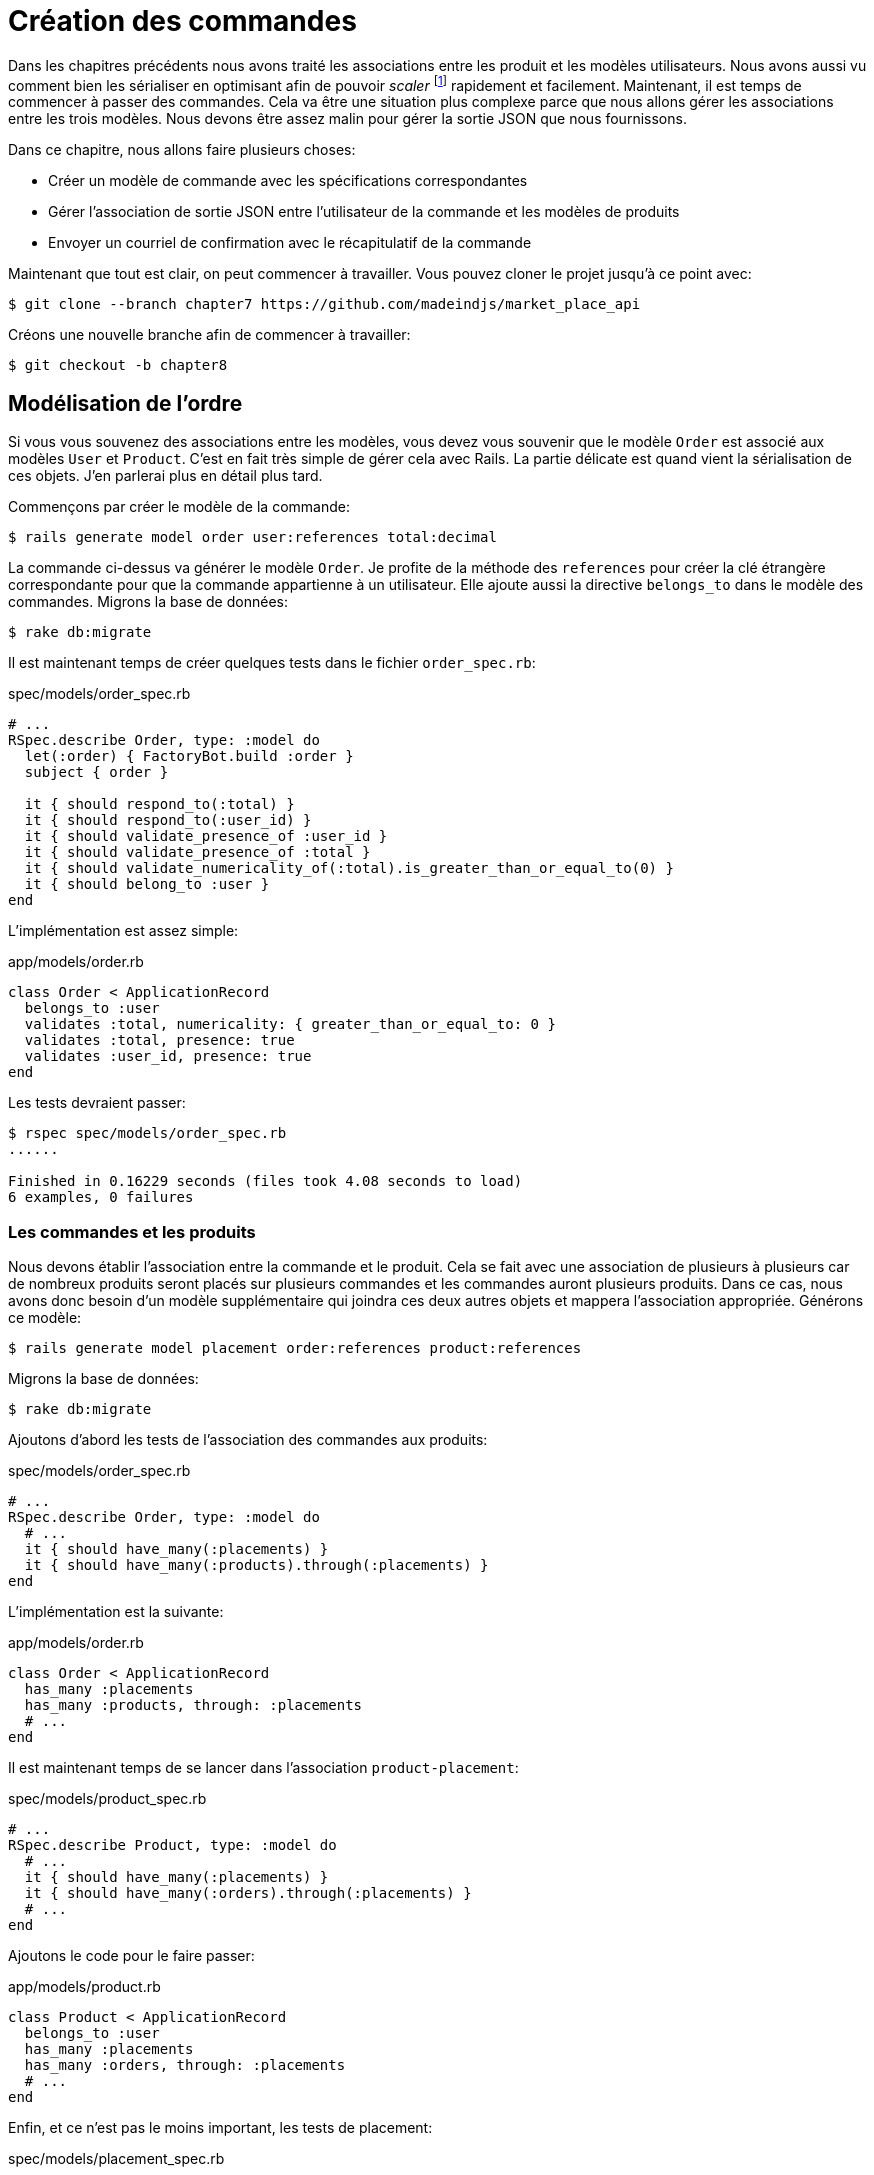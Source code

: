 [#chapter08-placing-orders]
= Création des commandes

Dans les chapitres précédents nous avons traité les associations entre les produit et les modèles utilisateurs. Nous avons aussi vu comment bien les sérialiser en optimisant afin de pouvoir _scaler_ footnote:[_Scale_ signifie mettre son application à l'échelle afin de pouvoir répondre à une forte demande.] rapidement et facilement. Maintenant, il est temps de commencer à passer des commandes. Cela va être une situation plus complexe parce que nous allons gérer les associations entre les trois modèles. Nous devons être assez malin pour gérer la sortie JSON que nous fournissons.

Dans ce chapitre, nous allons faire plusieurs choses:

* Créer un modèle de commande avec les spécifications correspondantes
* Gérer l'association de sortie JSON entre l'utilisateur de la commande et les modèles de produits
* Envoyer un courriel de confirmation avec le récapitulatif de la commande

Maintenant que tout est clair, on peut commencer à travailler. Vous pouvez cloner le projet jusqu'à ce point avec:

[source,bash]
----
$ git clone --branch chapter7 https://github.com/madeindjs/market_place_api
----

Créons une nouvelle branche afin de commencer à travailler:

[source,bash]
----
$ git checkout -b chapter8
----

== Modélisation de l'ordre

Si vous vous souvenez des associations entre les modèles, vous devez vous souvenir que le modèle `Order` est associé aux modèles `User` et `Product`. C'est en fait très simple de gérer cela avec Rails. La partie délicate est quand vient la sérialisation de ces objets. J'en parlerai plus en détail plus tard.

Commençons par créer le modèle de la commande:

[source,bash]
----
$ rails generate model order user:references total:decimal
----

La commande ci-dessus va générer le modèle `Order`. Je profite de la méthode des `references` pour créer la clé étrangère correspondante pour que la commande appartienne à un utilisateur. Elle ajoute aussi la directive `belongs_to` dans le modèle des commandes. Migrons la base de données:

[source,bash]
----
$ rake db:migrate
----

Il est maintenant temps de créer quelques tests dans le fichier `order_spec.rb`:

[source,ruby]
.spec/models/order_spec.rb
----
# ...
RSpec.describe Order, type: :model do
  let(:order) { FactoryBot.build :order }
  subject { order }

  it { should respond_to(:total) }
  it { should respond_to(:user_id) }
  it { should validate_presence_of :user_id }
  it { should validate_presence_of :total }
  it { should validate_numericality_of(:total).is_greater_than_or_equal_to(0) }
  it { should belong_to :user }
end
----

L'implémentation est assez simple:

[source,ruby]
.app/models/order.rb
----
class Order < ApplicationRecord
  belongs_to :user
  validates :total, numericality: { greater_than_or_equal_to: 0 }
  validates :total, presence: true
  validates :user_id, presence: true
end
----

Les tests devraient passer:

[source,bash]
----
$ rspec spec/models/order_spec.rb
......

Finished in 0.16229 seconds (files took 4.08 seconds to load)
6 examples, 0 failures
----

=== Les commandes et les produits

Nous devons établir l'association entre la commande et le produit. Cela se fait avec une association de plusieurs à plusieurs car de nombreux produits seront placés sur plusieurs commandes et les commandes auront plusieurs produits. Dans ce cas, nous avons donc besoin d'un modèle supplémentaire qui joindra ces deux autres objets et mappera l'association appropriée. Générons ce modèle:

[source,bash]
----
$ rails generate model placement order:references product:references
----

Migrons la base de données:

[source,bash]
----
$ rake db:migrate
----

Ajoutons d'abord les tests de l'association des commandes aux produits:

[source,ruby]
.spec/models/order_spec.rb
----
# ...
RSpec.describe Order, type: :model do
  # ...
  it { should have_many(:placements) }
  it { should have_many(:products).through(:placements) }
end
----

L'implémentation est la suivante:

[source,ruby]
.app/models/order.rb
----
class Order < ApplicationRecord
  has_many :placements
  has_many :products, through: :placements
  # ...
end
----

Il est maintenant temps de se lancer dans l'association `product-placement`:

[source,ruby]
.spec/models/product_spec.rb
----
# ...
RSpec.describe Product, type: :model do
  # ...
  it { should have_many(:placements) }
  it { should have_many(:orders).through(:placements) }
  # ...
end
----

Ajoutons le code pour le faire passer:

[source,ruby]
.app/models/product.rb
----
class Product < ApplicationRecord
  belongs_to :user
  has_many :placements
  has_many :orders, through: :placements
  # ...
end
----

Enfin, et ce n'est pas le moins important, les tests de placement:

[source,ruby]
.spec/models/placement_spec.rb
----
# ...
RSpec.describe Placement, type: :model do
  let(:placement) { FactoryBot.build :placement }
  subject { placement }
  it { should respond_to :order_id }
  it { should respond_to :product_id }
  it { should belong_to :order }
  it { should belong_to :product }
end
----

Si vous avez suivi le tutoriel jusqu'à présent, l'implémentation est déjà là, grâce au type de références que nous passons au générateur de commandes du modèle. Nous devrions ajouter l'option inverse au modèle de placement pour chaque appel aux `belongs_to`. Cela donne un petit coup de pouce lors du référencement de l'objet parent.

[source,ruby]
.app/models/placement.rb
----
class Placement < ApplicationRecord
  belongs_to :order, inverse_of: :placements
  belongs_to :product, inverse_of: :placements
end
----

Et maintenant, lançons tous les tests des modèles afin de nous assurer que tout est bon:

[source,bash]
----
$ rspec spec/models
...........................................

Finished in 0.53127 seconds (files took 0.73125 seconds to load)
43 examples, 0 failures
----

Maintenant que tout est beau et vert, _commitons_ les changements:

[source,bash]
----
$ git add .
$ git commit -m "Associates products and orders with a placements model"
----

== Commandes de l'utilisateur

Il nous manque juste une petite (mais très importante) partie qui est de relier l'utilisateur aux commandes. Alors faisons-le. Ouvrez d'abord le fichier `user_model_spec.rb` pour ajouter les tests correspondants:

[source,ruby]
.spec/models/user_spec.rb
----
# ...
RSpec.describe User, type: :model do
  # ...
  it { should have_many(:orders) }
  # ...
end
----

Et puis il suffit d'ajouter l'implémentation qui est très simple:

[source,ruby]
.app/models/user.rb
----
class User < ApplicationRecord
  # ...
  has_many :orders, dependent: :destroy
  # ...
end
----

Vous pouvez exécuter les tests pour les deux fichiers, et ils devraient tous passer:

[source,bash]
----
$ rspec spec/models/{order,user}_spec.rb
....................

Finished in 0.14279 seconds (files took 0.72848 seconds to load)
20 examples, 0 failures
----

_Commitons_ ces changements et continuons d'avancer:

[source,bash]
----
$ git add .
$ git commit -m 'Adds user order has many relation'
----

== Exposer le modèle d'utilisateur

Il est maintenant temps de préparer le contrôleur de commandes à exposer la bonne commande. Si vous vous souvenez des chapitres précédents ou l'on avait utilisé https://github.com/rails-api/active_model_serializers[ActiveModelSerializers] vous devez vous rappeler que c'était vraiment facile.

Vous devez vous demander:

> Mais attendez, que sommes-nous censés exposer?

Vous avez raison! Définissons d'abord quelles actions nous allons mettre en place:

[arabic]
. Une action d'indexation pour récupérer les commandes des utilisateurs en cours
. Une action show pour récupérer une commande particulière de l'utilisateur courant
. Une action de création pour passer réellement la commande

Commençons par l'action `index`. Nous devons d'abord créer le contrôleur de commandes:

[source,bash]
----
$ rails g controller api/v1/orders
----

Jusqu'ici, et avant de commencer à taper du code, nous devons nous demander:

> Est-ce que je dois laisser les routes de ma commande imbriqués dans le `UsersController` ou bien je dois les isoler?

La réponse est vraiment simple: cela dépend de la quantité d'informations que vous voulez exposer au développeur . Dans notre cas, je vais emboîter les routes, parce que j'aime donner ce type d'information aux développeurs. Je pense que cela donne plus de contexte à la requête elle-même. Commençons par quelques tests:

[source,ruby]
.spec/controllers/api/v1/orders_controller_spec.rb
----
# ...
RSpec.describe Api::V1::OrdersController, type: :controller do
  describe 'GET #index' do
    before(:each) do
      current_user = FactoryBot.create :user
      api_authorization_header current_user.auth_token
      4.times { FactoryBot.create :order, user: current_user }
      get :index, params: { user_id: current_user.id }
    end

    it 'returns 4 order records from the user' do
      expect(json_response).to have(4).items
    end

    it { expect(response.response_code).to eq(200) }
  end
end
----

Si nous exécutons la suite de tests maintenant, comme vous pouvez vous y attendre, les deux tests échoueront. C'est normal car nous n'avons même pas défini ni les bonnes routes ni l'action. Commençons donc par ajouter les routes:

[source,ruby]
.config/routes.rb
----
# ...
Rails.application.routes.draw do
  # ...
  namespace :api, defaults: { format: :json }, constraints: { subdomain: 'api' } do
    scope module: :v1, constraints: ApiConstraints.new(version: 1, default: true) do
      resources :users, only: %i[show create update destroy] do
        # ...
        resources :orders, only: [:index]
      end
      # ...
    end
  end
end
----

Il est maintenant temps d'implémenter le contrôleur des commandes:

[source,ruby]
.app/controllers/api/v1/orders_controller.rb
----
class Api::V1::OrdersController < ApplicationController
  before_action :authenticate_with_token!

  def index
    render json: current_user.orders
  end
end
----

Et maintenant nos tests devraient passer:

[source,bash]
----
$ rspec spec/controllers/api/v1/orders_controller_spec.rb
..

Finished in 0.07943 seconds (files took 0.7232 seconds to load)
2 examples, 0 failures
----

Nous aimons nos commits très petits. Alors _commitons_ dès maintenant:

[source,bash]
----
$ git add .
$ git commit -m "Adds the show action for order"
----

=== Afficher une seule commande

Comme vous pouvez déjà l'imaginer, cette route est très facile. Nous n'avons qu'à mettre en place quelques configurations (routes, action du contrôleur) et ce sera tout pour cette section.

Commençons par ajouter quelques tests:

[source,ruby]
.spec/controllers/api/v1/orders_controller_spec.rb
----
# ...
RSpec.describe Api::V1::OrdersController, type: :controller do
  # ...
  describe 'GET #show' do
    before(:each) do
      current_user = FactoryBot.create :user
      api_authorization_header current_user.auth_token
      @order = FactoryBot.create :order, user: current_user
      get :show, params: { user_id: current_user.id, id: @order.id }
    end

    it 'returns the user order record matching the id' do
      expect(json_response[:id]).to eql @order.id
    end

    it { expect(response.response_code).to eq(200) }
  end
end
----

Ajoutons l'implémentation pour faire passer nos tests. Sur le fichier `routes.rb` ajoutez l'action `show` aux routes des commandes:

[source,ruby]
.config/routes.rb
----
# ...
Rails.application.routes.draw do
  # ...
  resources :orders, only: [:index, :show]
  # ...
end
----

Et l'implémentation devrait ressembler à ceci:

[source,ruby]
.app/controllers/api/v1/orders_controller.rb
----
class Api::V1::OrdersController < ApplicationController
  # ...
  def show
    render json: current_user.orders.find(params[:id])
  end
end
----

Tous nos tests passent désormais:

[source,bash]
----
$ rspec spec/controllers/api/v1/orders_controller_spec.rb
....

Finished in 0.12767 seconds (files took 0.73322 seconds to load)
4 examples, 0 failures
----

_Commitons_ les changements et passons à l'action `Product#create`.

[source,bash]
----
$ git add .
$ git commit -m "Adds the show action for order"
----

=== Placement et commandes

Il est maintenant temps de donner la possibilité à l'utilisateur de passer quelques commandes. Cela ajoutera de la complexité à l'application, mais ne vous inquiétez pas, nous allons faire les choses une étape à la fois.

Avant de lancer cette fonctionnalité, prenons le temps de réfléchir aux implications de la création d'une commande dans l'application. Je ne parle pas de la mise en place d'un service de transactions comme https://stripe.com/[Stripe] ou https://www.braintreepayments.com/[Braintree] mais de choses comme:

* la gestion des produits en rupture de stock
* la diminution de l'inventaire de produits
* ajouter une certaine validation pour le placement de la commande pour s'assurer qu'il y a suffisamment de produits au moment où la commande est passée

On dirait qu'il reste un paquet de chose à faire mais croyez-moi: vous êtes plus près que vous ne le pensez et ce n'est pas aussi dur que ça en a l'air. Pour l'instant, gardons les choses simples et supposons que nous avons toujours assez de produits pour passer un nombre quelconque de commandes. Nous nous soucions juste de la réponse du serveur pour le moment.

Si vous vous rappelez le modèle de commande, nous avons besoin de trois choses: un total pour la commande, l'utilisateur qui passe la commande et les produits pour la commande. Compte tenu de cette information, nous pouvons commencer à ajouter quelques tests:

[source,ruby]
.spec/controllers/api/v1/orders_controller_spec.rb
----
# ...
RSpec.describe Api::V1::OrdersController, type: :controller do
  # ...
  describe 'POST #create' do
    before(:each) do
      current_user = FactoryBot.create :user
      api_authorization_header current_user.auth_token

      product_1 = FactoryBot.create :product
      product_2 = FactoryBot.create :product
      order_params = { total: 50, user_id: current_user.id, product_ids: [product_1.id, product_2.id] }
      post :create, params: { user_id: current_user.id, order: order_params }
    end

    it 'returns the just user order record' do
      expect(json_response[:id]).to be_present
    end

    it { expect(response.response_code).to eq(201) }
  end
end
----

Comme vous pouvez le voir, nous sommes en train de créer une variable `order_params` avec les données de la commande. Vous voyez le problème ici? Je l'expliquerai plus tard. Ajoutons simplement le code nécessaire pour faire passer ce test.

Nous devons d'abord ajouter l'action aux routes:

[source,ruby]
.config/routes.rb
----
# ...
Rails.application.routes.draw do
  # ...
  resources :orders, only: %i[index show create]
  # ...
end
----

Ensuite, la mise en œuvre qui est facile:

[source,ruby]
.app/controllers/api/v1/orders_controller.rb
----
class Api::V1::OrdersController < ApplicationController
  # ...
  def create
    order = current_user.orders.build(order_params)

    if order.save
      render json: order, status: 201, location: [:api, current_user, order]
    else
      render json: { errors: order.errors }, status: 422
    end
  end

  private

  def order_params
    params.require(:order).permit(:total, :user_id, product_ids: [])
  end
end
----

Et maintenant, nos tests devraient tous passer:

[source,bash]
----
$ rspec spec/controllers/api/v1/orders_controller_spec.rb
......

Finished in 0.16817 seconds (files took 0.64624 seconds to load)
6 examples, 0 failures
----

Ok donc tout va bien. Nous devrions maintenant passer au chapitre suivant, non? Laissez-moi faire une pause avant. Nous avons de graves erreurs sur l'application et elles ne sont pas liées au code lui-même mais sur la partie métier.

Ce n'est pas parce que les tests passent que l'application remplit la partie métier de l'application. Je voulais en parler parce que dans de nombreux cas, c'est super facile de simplement recevoir des paramètres et de construire des objets à partir de ces paramètres. Dans notre cas, nous ne pouvons pas nous fier aux données que nous recevons. En effet, nous laissons ici le client fixer le total de la commande! Ouais, c'est fou!

Nous devons donc ajouter quelques validations et calculer le total de la commande dans le modèle. De cette façon, nous ne recevons plus cet attribut total et nous avons un contrôle complet sur cet attribut. Alors faisons-le.

Nous devons d'abord ajouter quelques tests pour le modèle de commande:

[source,ruby]
.spec/models/order_spec.rb
----
# ...
RSpec.describe Order, type: :model do
  # ...
  describe '#set_total!' do
    before(:each) do
      product_1 = FactoryBot.create :product, price: 100
      product_2 = FactoryBot.create :product, price: 85

      @order = FactoryBot.build :order, product_ids: [product_1.id, product_2.id]
    end

    it 'returns the total amount to pay for the products' do
      expect { @order.set_total! }.to change { @order.total }.from(0).to(185)
    end
  end
end
----

Nous pouvons maintenant ajouter l'implémentation:

[source,ruby]
.app/models/order.rb
----
class Order < ApplicationRecord
  # ...
  def set_total!
    self.total = products.sum :price
  end
end
----

Juste avant que vous ne lanciez vos tests, nous avons besoin de mettre à jour l'usine de commande:

[source,ruby]
.spec/factories/orders.rb
----
FactoryBot.define do
  factory :order do
    user { nil }
    total { 0.0 }
  end
end
----

Nous pouvons maintenant _hooker_ footnote:[Le _hook_ est une méthode qui se déclenchera automatiquement lors de l'execution] la méthode `set_total!` à un rappel `before_validation` pour s'assurer qu'il a le bon total avant la validation.

[source,ruby]
.app/models/order.rb
----
class Order < ApplicationRecord
  before_validation :set_total!
  # ...
end
----

A ce stade, nous nous assurons que le total est toujours présent et supérieur ou égal à zéro, ce qui signifie que nous pouvons supprimer ces validations et supprimer les spécifications. Nos tests devraient passer maintenant:

[source,bash]
----
$ rspec spec/models/order_spec.rb
.........

Finished in 0.06807 seconds (files took 0.66165 seconds to load)
9 examples, 0 failures
----

C'est maintenant le moment de voir le fichier `orders_controller_spec.rb` et de factoriser du code. Actuellement, nous avons quelque chose comme:

[source,ruby]
.spec/controllers/api/v1/orders_controller_spec.rb
----
# ...
RSpec.describe Api::V1::OrdersController, type: :controller do
  # ...
  describe 'POST #create' do
    before(:each) do
      current_user = FactoryBot.create :user
      api_authorization_header current_user.auth_token

      product_1 = FactoryBot.create :product
      product_2 = FactoryBot.create :product
      order_params = { total: 50, user_id: current_user.id, product_ids: [product_1.id, product_2.id] }
      post :create, params: { user_id: current_user.id, order: order_params }
    end

    it 'returns the just user order record' do
      expect(json_response[:id]).to be_present
    end

    it { expect(response.response_code).to eq(201) }
  end
end
----

Il suffit de supprimer l'`user_id` et les paramètres `total` car l'identifiant utilisateur n'est pas vraiment nécessaire et le total est calculé par le modèle. Après avoir effectué les modifications, le code doit ressembler à ce qui suit:

[source,ruby]
.spec/controllers/api/v1/orders_controller_spec.rb
----
# ...
RSpec.describe Api::V1::OrdersController, type: :controller do
  # ...
  describe 'POST #create' do
    before(:each) do
      current_user = FactoryBot.create :user
      api_authorization_header current_user.auth_token

      product_1 = FactoryBot.create :product
      product_2 = FactoryBot.create :product
      # changes heres
      order_params = { product_ids: [product_1.id, product_2.id] }
      post :create, params: { user_id: current_user.id, order: order_params }
    end

    it 'returns the just user order record' do
      expect(json_response[:id]).to be_present
    end

    it { expect(response.response_code).to eq(201) }
  end
end
----

Si vous exécutez les tests maintenant, ils passeront. Mais avant, supprimons le `total` et `user_id` des paramètres autorisés et évitons l'affectation en masse. La méthode `order_params` devrait ressembler à ceci:

[source,ruby]
.app/controllers/api/v1/orders_controller.rb
----
class Api::V1::OrdersController < ApplicationController
  # ...
  private

  def order_params
    params.require(:order).permit(product_ids: [])
  end
end
----

Nos tests doivent continuer à passer. _Commitons_ nos changements:

[source,bash]
----
$ git commit -am "Adds the create method for the orders controller"
----

== Customiser l'affichage JSON des commandes

Maintenant que nous avons construit les routes nécessaires pour les commandes nous pouvons personnaliser les informations que nous voulons rendre sur la sortie JSON pour chaque commande.

Si vous vous souvenez du chapitre précédent, nous allons ici aussi utiliser _Active Model Serializers_. Commençons donc par créer un sérialiseur pour les commandes:

[source,bash]
----
$ rails generate serializer order
----

Ensuite, ouvrons le fichier `order_serializer.rb` qui doit ressembler à ça:

[source,ruby]
.app/serializers/order_serializer.rb
----
class OrderSerializer < ActiveModel::Serializer
  attributes :id
end
----

Nous allons ajouter l'association des produits et l'attribut `total` à la sortie JSON. Pour nous assurer que tout fonctionne bien, et comme d'habitude, nous ferons quelques tests. Afin d'éviter la duplication de code sur les tests, je vais juste ajouter une spécification pour le spectacle et m'assurer que les données supplémentaires sont rendues. C'est parce que j'utilise le même sérialiseur chaque fois qu'un objet d'ordre est analysé à JSON, donc dans ce cas, je dirais qu'il est très bien:

[source,ruby]
.spec/controllers/api/v1/orders_controller_spec.rb
----
# ...
RSpec.describe Api::V1::OrdersController, type: :controller do
  # ...
  describe 'GET #show' do
    before(:each) do
      current_user = FactoryBot.create :user
      api_authorization_header current_user.auth_token
      @order = FactoryGirl.create :order, user: current_user, product_ids: [@product.id]
      get :show, params: { user_id: current_user.id, id: @order.id }
    end

    it 'returns the user order record matching the id' do
      expect(json_response[:id]).to eql @order.id
    end

    it 'includes the total for the order' do
      expect(json_response[:total]).to eql @order.total.to_s
    end

    it 'includes the products on the order' do
      expect(json_response[:products]).to have(1).item
    end
    # ...
  end
  # ...
end
----

Ces tests devraient échouer mais ils sont faciles à faire passer sur le sérialiseur de commande:

[source,ruby]
.app/serializers/order_serializer.rb
----
class OrderSerializer < ActiveModel::Serializer
  attributes :id, :total
  has_many :products
end
----

Et désormais nos tests devraient passer:

[source,bash]
----
$ rspec spec/controllers/api/v1/orders_controller_spec.rb
........

Finished in 0.22865 seconds (files took 0.70506 seconds to load)
8 examples, 0 failures
----

Dans le chapitre précédent nous avons intégré l'utilisateur dans le produit. Mais ici, cela ne sert à rien sachant que nous connaissons toujours l'utilisateur car il s'agit de l'utilisateur courant. Il n'y a pas lieu de l'ajouter car ce n'est pas efficace. Corrigeons cela en ajoutant un nouveau sérialiseur:

[source,bash]
----
$ rails g serializer order_product
----

Nous voulons que les informations sur les produits restent cohérentes avec celles que nous avons actuellement de sorte que nous puissions simplement en hériter le comportement comme cela:

[source,ruby]
.app/serializers/order_product_serializer.rb
----
class OrderProductSerializer < OrderSerializer
end
----

De cette façon, les deux sérialiseurs seront maintenant liés et il suffira d'ajouter un champ à `ProductSerializer` et il sera ajouté à `OrderProductSerializer`. Maintenant, nous voulons supprimer l'utilisateur associé. Nous ajouterons simplement une méthode qui permet de faire cela[^18]:

[source,ruby]
.app/serializers/order_product_serializer.rb
----
class OrderProductSerializer < ProductSerializer
  def include_user?
    false
  end
end
----

Après avoir fait ce changement, nous devons dire au `order_serializer` d'utiliser le sérialiseur que nous venons de créer en passant simplement une option à l'association `has_many` sur le `order_serializer`:

[source,ruby]
.app/serializers/order_product_serializer.rb
----
class OrderProductSerializer < ProductSerializer
  def include_user?
    false
  end
end
----

Et nos tests devraient continuer à passer:

[source,bash]
----
$ rspec spec/controllers/api/v1/orders_controller_spec.rb
........

Finished in 0.24024 seconds (files took 0.70072 seconds to load)
8 examples, 0 failures
----

_Commitons_ nos changements et passons à la section suivante:

[source,bash]
----
$ git add .
$ git commit -m "Adds a custom order product serializer to remove the user association"
----

== Envoyer un email de confirmation

La dernière section de ce chapitre sera d'envoyer un courriel de confirmation à l'utilisateur qui vient de créer une commande. Si vous le voulez, vous pouvez sauter cette étape et passer au chapitre suivant! Cette section est plus à un bonus.

Vous êtes peut-être familier avec la manipulation des courriels avec Rails, je vais essayer de rendre cela simple et rapide:

Nous commençons par créer le `order_mailer`:

[source,bash]
----
$ rails generate mailer order_mailer
----

Pour faciliter le test de l'email, nous utiliserons une gemme appelée https://github.com/email-spec/email-spec[email_spec]. Elle inclut un tas de méthodes utiles pour tester les courriels.

Donc d'abord ajoutons la gemme au `Gemfile`:

[source,ruby]
.Gemfile
----
# ...
group :test do
  gem 'rspec-collection_matchers', '~> 1.1'
  gem 'rspec-rails', '~> 3.8'
  gem "email_spec"
  gem 'shoulda-matchers'
end
# ...
----

Lancez maintenant la commande `bundle install` pour installer toutes les dépendances. Je vais suivre https://github.com/email-spec/email-spec#rspec-31[les étapes de documentation] pour configurer la gemme. Lorsque vous avez terminé, votre fichier `rails_helper.rb` devrait ressembler à ça:

[source,ruby]
.spec/rails_helper.rb
----
require File.expand_path('../config/environment', __dir__)
ENV['RAILS_ENV'] ||= 'test'
# Prevent database truncation if the environment is production
abort('The Rails environment is running in production mode!') if Rails.env.production?

require 'spec_helper'
require 'email_spec'
require 'email_spec/rspec'
require 'rspec/rails'
# ...
----

Maintenant, nous pouvons ajouter quelques tests pour les mails de commandes que nous venons de créer:

[source,ruby]
.spec/mailers/order_mailer_spec.rb
----
# ...
RSpec.describe OrderMailer, type: :mailer do
  include Rails.application.routes.url_helpers

  describe '.send_confirmation' do
    before(:all) do
      @user = FactoryBot.create :user
      @order = FactoryBot.create :order, user: @user
      @order_mailer = OrderMailer.send_confirmation(@order)
    end

    it 'should be set to be delivered to the user from the order passed in' do
      expect(@order_mailer).to deliver_to(@user.email)
    end

    it 'should be set to be send from no-reply@marketplace.com' do
      expect(@order_mailer).to deliver_from('no-reply@marketplace.com')
    end

    it "should contain the user's message in the mail body" do
      expect(@order_mailer).to have_body_text(/Order: ##{@order.id}/)
    end

    it 'should have the correct subject' do
      expect(@order_mailer).to have_subject(/Order Confirmation/)
    end

    it 'should have the products count' do
      expect(@order_mailer).to have_body_text(/You ordered #{@order.products.count} products:/)
    end
  end
end
----

J'ai simplement copié/collé les tests de la documentation et je les ai adaptés à nos besoins. Nous devons maintenant nous assurer que ces tests passent.

Tout d'abord, nous ajoutons la méthode `OrderMailer#send_confirmation`:

[source,ruby]
.app/mailers/order_mailer.rb
----
class OrderMailer < ApplicationMailer
  default from: 'no-reply@marketplace.com'
  def send_confirmation(order)
    @order = order
    @user = @order.user
    mail to: @user.email, subject: 'Order Confirmation'
  end
end
----

Après avoir ajouté ce code, nous devons maintenant ajouter les vues correspondantes. C'est une bonne pratique d'inclure une version texte en plus de la version HTML.

[source,erb]
----
<%# app/views/order_mailer/send_confirmation.txt.erb %>
Order: #<%= @order.id %>
You ordered <%= @order.products.count %> products:
<% @order.products.each do |product| %>
  <%= product.title %> - <%= number_to_currency product.price %>
<% end %>
----

[source,erb]
----
<!-- app/views/order_mailer/send_confirmation.html.erb -->
<h1>Order: #<%= @order.id %></h1>
<p>You ordered <%= @order.products.count %> products:</p>
<ul>
  <% @order.products.each do |product| %>
    <li><%= product.title %> - <%= number_to_currency product.price %></li>
  <% end %>
</ul>
----

Maintenant, nos tests devraient passer:

[source,bash]
----
$ rspec spec/mailers/order_mailer_spec.rb
.....

Finished in 0.24919 seconds (files took 0.75369 seconds to load)
5 examples, 0 failures
----

Et maintenant, il suffit d'appeler la méthode `OrderMailer#send_confirmation` dans l'action de création sur le contrôleur des ordres:

[source,ruby]
.app/controllers/api/v1/orders_controller.rb
----
class Api::V1::OrdersController < ApplicationController
  # ...
  def create
    order = current_user.orders.build(order_params)

    if order.save
      OrderMailer.send_confirmation(order).deliver
      render json: order, status: 201, location: [:api, current_user, order]
    else
      render json: { errors: order.errors }, status: 422
    end
  end
  # ...
end
----

Pour être sûr que nous n'avons rien cassé, lançons tous les tests:

[source,bash]
----
$ rspec spec
..................................................................................................

Finished in 1.82 seconds (files took 0.78532 seconds to load)
98 examples, 0 failures
----

_Commitons_ tout ce que nous venons de faire pour terminer cette section:

[source,bash]
----
$ git add .
$ git commit -m "Adds order confirmation mailer"
----

== Conclusion

Ça y est! Vous avez réussi! Vous pouvez vous applaudir. Je sais que ça a été long mais c'est presque fini, croyez moi.

Sur les chapitres à venir, nous continuerons à travailler sur le modèle de commande pour ajouter des validations lors de la passation d'une commande. Certains scénarios sont:

* Que se passe-t-il lorsque les produits ne sont pas disponibles?
* Diminuer la quantité du produit en cours lors de la passation d'une commande

Le prochain chapitre sera court, mais il est très important pour la santé l'application. Alors ne le sautez pas.
